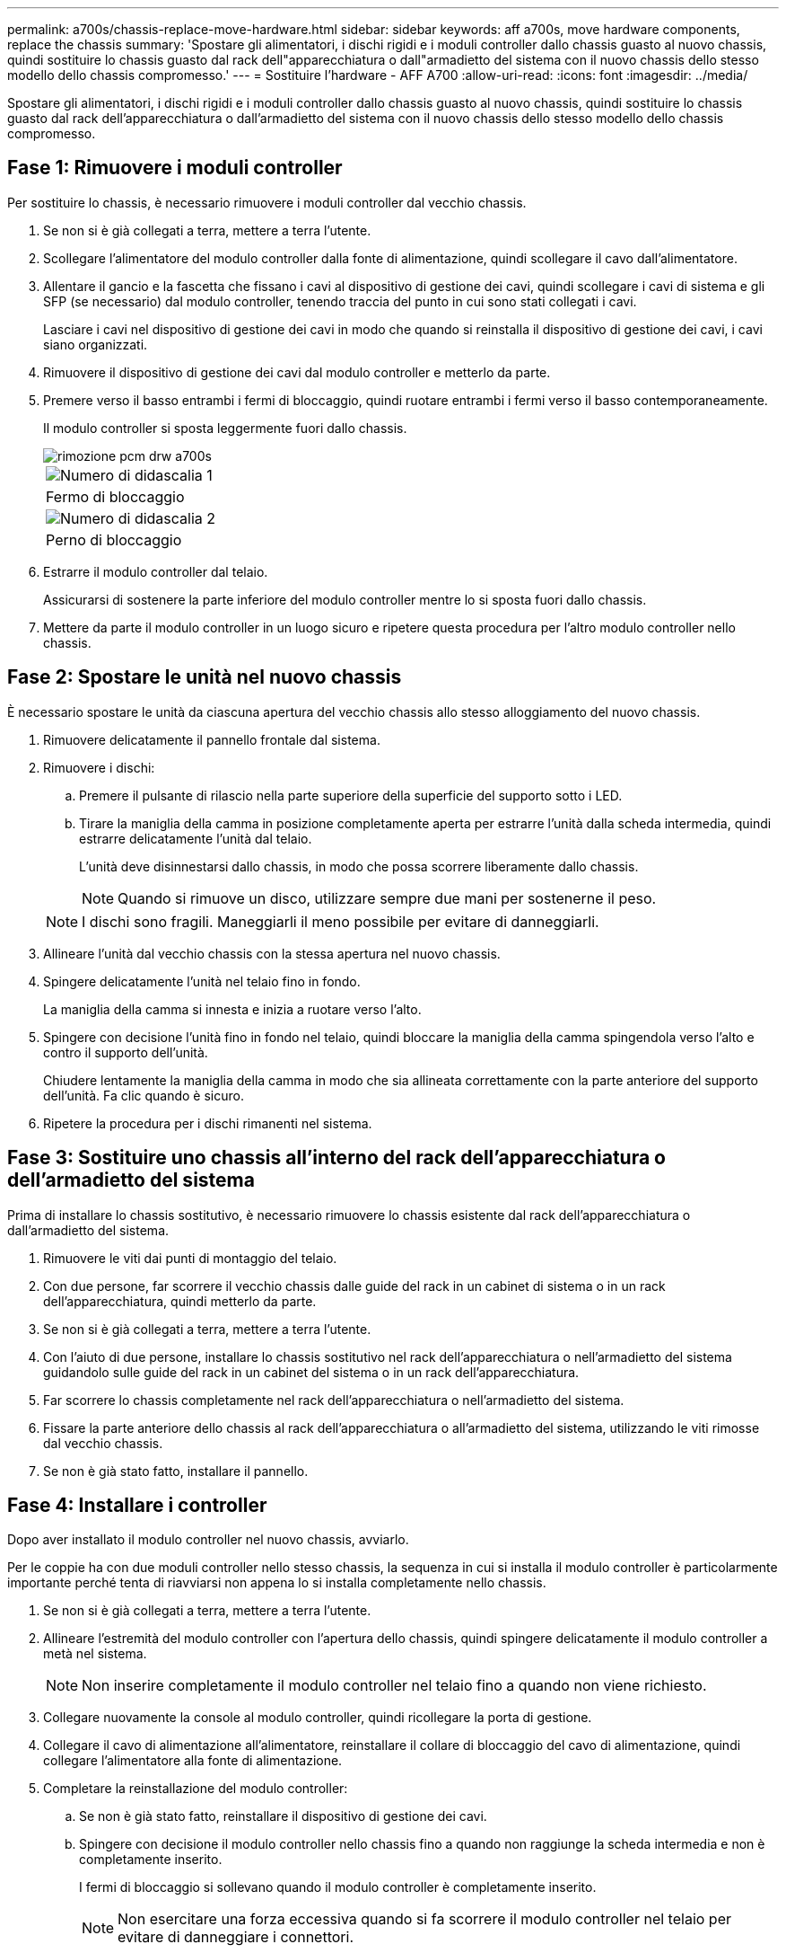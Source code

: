 ---
permalink: a700s/chassis-replace-move-hardware.html 
sidebar: sidebar 
keywords: aff a700s, move hardware components, replace the chassis 
summary: 'Spostare gli alimentatori, i dischi rigidi e i moduli controller dallo chassis guasto al nuovo chassis, quindi sostituire lo chassis guasto dal rack dell"apparecchiatura o dall"armadietto del sistema con il nuovo chassis dello stesso modello dello chassis compromesso.' 
---
= Sostituire l'hardware - AFF A700
:allow-uri-read: 
:icons: font
:imagesdir: ../media/


[role="lead"]
Spostare gli alimentatori, i dischi rigidi e i moduli controller dallo chassis guasto al nuovo chassis, quindi sostituire lo chassis guasto dal rack dell'apparecchiatura o dall'armadietto del sistema con il nuovo chassis dello stesso modello dello chassis compromesso.



== Fase 1: Rimuovere i moduli controller

Per sostituire lo chassis, è necessario rimuovere i moduli controller dal vecchio chassis.

. Se non si è già collegati a terra, mettere a terra l'utente.
. Scollegare l'alimentatore del modulo controller dalla fonte di alimentazione, quindi scollegare il cavo dall'alimentatore.
. Allentare il gancio e la fascetta che fissano i cavi al dispositivo di gestione dei cavi, quindi scollegare i cavi di sistema e gli SFP (se necessario) dal modulo controller, tenendo traccia del punto in cui sono stati collegati i cavi.
+
Lasciare i cavi nel dispositivo di gestione dei cavi in modo che quando si reinstalla il dispositivo di gestione dei cavi, i cavi siano organizzati.

. Rimuovere il dispositivo di gestione dei cavi dal modulo controller e metterlo da parte.
. Premere verso il basso entrambi i fermi di bloccaggio, quindi ruotare entrambi i fermi verso il basso contemporaneamente.
+
Il modulo controller si sposta leggermente fuori dallo chassis.

+
image::../media/drw_a700s_pcm_remove.png[rimozione pcm drw a700s]

+
|===


 a| 
image:../media/legend_icon_01.png["Numero di didascalia 1"]
| Fermo di bloccaggio 


 a| 
image:../media/legend_icon_02.png["Numero di didascalia 2"]
 a| 
Perno di bloccaggio

|===
. Estrarre il modulo controller dal telaio.
+
Assicurarsi di sostenere la parte inferiore del modulo controller mentre lo si sposta fuori dallo chassis.

. Mettere da parte il modulo controller in un luogo sicuro e ripetere questa procedura per l'altro modulo controller nello chassis.




== Fase 2: Spostare le unità nel nuovo chassis

È necessario spostare le unità da ciascuna apertura del vecchio chassis allo stesso alloggiamento del nuovo chassis.

. Rimuovere delicatamente il pannello frontale dal sistema.
. Rimuovere i dischi:
+
.. Premere il pulsante di rilascio nella parte superiore della superficie del supporto sotto i LED.
.. Tirare la maniglia della camma in posizione completamente aperta per estrarre l'unità dalla scheda intermedia, quindi estrarre delicatamente l'unità dal telaio.
+
L'unità deve disinnestarsi dallo chassis, in modo che possa scorrere liberamente dallo chassis.

+

NOTE: Quando si rimuove un disco, utilizzare sempre due mani per sostenerne il peso.

+

NOTE: I dischi sono fragili. Maneggiarli il meno possibile per evitare di danneggiarli.



. Allineare l'unità dal vecchio chassis con la stessa apertura nel nuovo chassis.
. Spingere delicatamente l'unità nel telaio fino in fondo.
+
La maniglia della camma si innesta e inizia a ruotare verso l'alto.

. Spingere con decisione l'unità fino in fondo nel telaio, quindi bloccare la maniglia della camma spingendola verso l'alto e contro il supporto dell'unità.
+
Chiudere lentamente la maniglia della camma in modo che sia allineata correttamente con la parte anteriore del supporto dell'unità. Fa clic quando è sicuro.

. Ripetere la procedura per i dischi rimanenti nel sistema.




== Fase 3: Sostituire uno chassis all'interno del rack dell'apparecchiatura o dell'armadietto del sistema

Prima di installare lo chassis sostitutivo, è necessario rimuovere lo chassis esistente dal rack dell'apparecchiatura o dall'armadietto del sistema.

. Rimuovere le viti dai punti di montaggio del telaio.
. Con due persone, far scorrere il vecchio chassis dalle guide del rack in un cabinet di sistema o in un rack dell'apparecchiatura, quindi metterlo da parte.
. Se non si è già collegati a terra, mettere a terra l'utente.
. Con l'aiuto di due persone, installare lo chassis sostitutivo nel rack dell'apparecchiatura o nell'armadietto del sistema guidandolo sulle guide del rack in un cabinet del sistema o in un rack dell'apparecchiatura.
. Far scorrere lo chassis completamente nel rack dell'apparecchiatura o nell'armadietto del sistema.
. Fissare la parte anteriore dello chassis al rack dell'apparecchiatura o all'armadietto del sistema, utilizzando le viti rimosse dal vecchio chassis.
. Se non è già stato fatto, installare il pannello.




== Fase 4: Installare i controller

Dopo aver installato il modulo controller nel nuovo chassis, avviarlo.

Per le coppie ha con due moduli controller nello stesso chassis, la sequenza in cui si installa il modulo controller è particolarmente importante perché tenta di riavviarsi non appena lo si installa completamente nello chassis.

. Se non si è già collegati a terra, mettere a terra l'utente.
. Allineare l'estremità del modulo controller con l'apertura dello chassis, quindi spingere delicatamente il modulo controller a metà nel sistema.
+

NOTE: Non inserire completamente il modulo controller nel telaio fino a quando non viene richiesto.

. Collegare nuovamente la console al modulo controller, quindi ricollegare la porta di gestione.
. Collegare il cavo di alimentazione all'alimentatore, reinstallare il collare di bloccaggio del cavo di alimentazione, quindi collegare l'alimentatore alla fonte di alimentazione.
. Completare la reinstallazione del modulo controller:
+
.. Se non è già stato fatto, reinstallare il dispositivo di gestione dei cavi.
.. Spingere con decisione il modulo controller nello chassis fino a quando non raggiunge la scheda intermedia e non è completamente inserito.
+
I fermi di bloccaggio si sollevano quando il modulo controller è completamente inserito.

+

NOTE: Non esercitare una forza eccessiva quando si fa scorrere il modulo controller nel telaio per evitare di danneggiare i connettori.

+
Il modulo controller inizia ad avviarsi non appena viene inserito completamente nello chassis. Prepararsi ad interrompere il processo di avvio.

.. Ruotare i fermi di bloccaggio verso l'alto, inclinandoli in modo da liberare i perni di bloccaggio, quindi abbassarli in posizione di blocco.
.. Interrompere il processo di avvio premendo `Ctrl-C` quando vedi `Press Ctrl-C for Boot Menu`.
.. Selezionare l'opzione per avviare la modalità di manutenzione dal menu visualizzato.


. Ripetere i passi precedenti per installare il secondo controller nel nuovo chassis.

